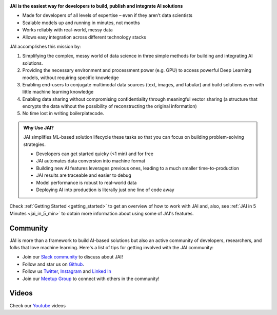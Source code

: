 
.. image:: /source/images/jai_logo.png
   :scale: 30
   :align: center
   :class: no-scaled-link

**JAI is the easiest way for developers to build, publish and integrate AI solutions**

-  Made for developers of all levels of expertise – even if they aren’t data scientists

- Scalable models up and running in minutes, not months

- Works reliably with real-world, messy data

- Allows easy integration across different technology stacks

JAI accomplishes this mission by:

1. Simplifying the complex, messy world of data science in three simple methods for building and integrating AI solutions.
2. Providing the necessary environment and processment power (e.g. GPU) to access powerful Deep Learning models, without requiring specific knowledge
3. Enabling end-users to conjugate multimodal data sources (text, images, and tabular) and build solutions even with little machine learning knowledge
4. Enabling data sharing without compromising confidentiality through meaningful vector sharing (a structure that encrypts the data without the possibility of reconstructing the original information)
5. No time lost in writing boilerplatecode.

.. admonition:: Why Use JAI?
  
  JAI simplifies ML-based solution lifecycle these tasks so that you can focus on building problem-solving strategies.

  - Developers can get started quicky (<1 min) and for free
  - JAI automates data conversion into machine format
  - Building new AI features leverages previous ones, leading to a much smaller time-to-production
  - JAI results are traceable and easier to debug
  - Model performance is robust to real-world data
  - Deploying AI into production is literally just one line of code away

Check :ref:`Getting Started <getting_started>` to get an overview of how to work with JAI and, also, see :ref:`JAI in 5 Minutes <jai_in_5_min>` to obtain more information about using some of JAI's features.

Community
---------

JAI is more than a framework to build AI-based solutions but also an active community of developers,
researchers, and folks that love machine learning. Here's a list of tips for getting involved with the JAI community:


- Join our `Slack community`_ to discuss about JAI!
- Follow and star us on `Github`_.
- Follow us `Twitter`_, `Instagram`_ and `Linked In`_
- Join our `Meetup Group`_ to connect with others in the community!

Videos
------

Check our `Youtube`_ videos

.. _`Slack community`: https://join.slack.com/t/jaicommunity/shared_invite/zt-sfkm3tpg-oJuvdziWgtaFEaIUUKWUVA
.. _`Github`: https://github.com/jquant/jai-sdk
.. _`Linked In`: https://www.linkedin.com/company/jai-data/
.. _`Instagram`: https://www.instagram.com/getjaiofficial/
.. _`Twitter`: https://twitter.com/getjaiofficial
.. _`Meetup Group`: https://www.meetup.com/group-get-jai-official/
.. _`Youtube`: https://www.youtube.com/channel/UCrNTucu56jwzKJfUqsloSXQ

